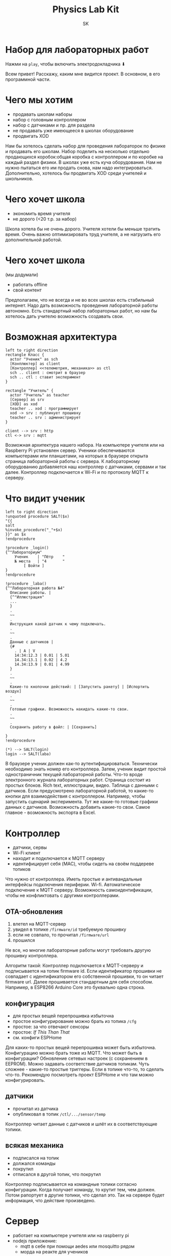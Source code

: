 #+Title: Physics Lab Kit
#+Author: SK
#+OPTIONS: num:nil toc:nil reveal_single_file:nil
#+REVEAL_VERSION: 4
#+REVEAL_TRANS: slide
#+REVEAL_THEME: black
#+REVEAL_ROOT: revealjs
#+REVEAL_ADD_PLUGIN: audio-slideshow RevealAudioSlideshow plugin/audio-slideshow/plugin.js
#+REVEAL_PLUGINS: (notes audio-slideshow)
#+REVEAL_EXTRA_OPTIONS: audio: { defaultAudios: false, defaultNotes: true }
#+REVEAL_TITLE_SLIDE:

* Набор для лабораторных работ
:PROPERTIES:
:reveal_extra_attr:  data-audio-src="audio/hello.ogg"
:END:
Нажми на ~play~, чтобы включить электродокладчика ⬇

#+BEGIN_NOTES
Всем привет! Расскажу, каким мне видится проект. В основном, в его программной части.
#+END_NOTES

* Чего мы хотим
:PROPERTIES:
:reveal_extra_attr:  data-audio-src="audio/whatwewant.ogg"
:END:
- продавать школам наборы
- набор с головным контроллером
- набор с датчиками и пр. для раздела
- не продавать уже имеющееся в школах оборудование
- продвигать XOD

#+BEGIN_NOTES
Нам бы хотелось сделать набор для проведения лабораторок по физике и продавать его школам.
Набор поделить на несколько отдельно продающихся коробок:общая коробка с контроллером и по коробке на каждый раздел физики.
В школах уже есть куча оборудования. Нам не нужно пытаться его им продать снова, нам надо интегрироваться.
Дополнительно, хотелось бы продвигать XOD среди учителей и школьников.
#+END_NOTES
* Чего хочет школа
:PROPERTIES:
:reveal_extra_attr:  data-audio-src="audio/whattheywant.ogg"
:END:
- экономить время учителя
- не дорого (<20 т.р. за набор)

#+BEGIN_NOTES
Школа хотела бы не очень дорого.
Учителя хотели бы меньше тратить время. Очень важно оптимизировать труд учителя, а не нагрузить его дополнительной работой.
#+END_NOTES
* Чего хочет школа
:PROPERTIES:
:reveal_extra_attr:  data-audio-src="audio/whattheywantmore.ogg"
:END:
(мы додумали)
- работать offline
- свой контент

#+BEGIN_NOTES
Предполагаем, что не всегда и не во всех школах есть стабильный интернет. Надо дать возможность проведения лабораторной работы автономно.
Есть стандартный набор лабораторных работ, но нам бы хотелось дать учителю возможность создавать свои.
#+END_NOTES
* Возможная архитектура
:PROPERTIES:
:reveal_background: sunny.jpg
:reveal_extra_attr:  data-audio-src="audio/arch.ogg"
:END:

#+BEGIN_SRC plantuml :file arch.png
left to right direction
rectangle Класс {
  actor "Ученик" as sch
  [Конплюктер] as client
  [Контроллер] <<телеметрия, механика>> as ctl
  sch .. client : смотрит в браузер
  sch .. ctl : ставит эксперимент
}

rectangle "Учитель" {
  actor "Учитель" as teacher
  [Сервер] as srv
  [XOD] as xod
  teacher .. xod : программирует
  xod -> srv : публикует прошивку
  teacher .. srv : администрирует
}

client --> srv : http
ctl <-> srv : mqtt
#+END_SRC

#+BEGIN_NOTES
Возможная архитектура нашего набора.
На компьютере учителя или на Raspberry Pi установлен сервер.
Ученики обеспечиваются компьютерами или планшетами, на которых в браузере открыта страница лабораторной работы с сервера.
К лабораторному оборудованию добавляется наш контроллер с датчиками, сервами и так далее.
Контроллер подключается к Wi-Fi и по протоколу MQTT к серверу.
#+END_NOTES
* Что видит ученик
:PROPERTIES:
:reveal_extra_attr:  data-audio-src="audio/scholar.ogg"
:END:
#+BEGIN_SRC plantuml :file wireframe.png
left to right direction
!unquoted procedure SALT($x)
"{{
salt
%invoke_procedure("_"+$x)
}}" as $x
!endprocedure

!procedure _login()
{^"Лабораториум"
    Ученик    | "Пётр    "
    № места   | "4       "
        [ Войти ]
}
!endprocedure

!procedure _laba()
{^"Лабораторная работа №4"
  Описание работы. |
  {^"Иллюстрация"
  ...
  }
  .
  ~~
  .
  Инструкция какой датчик к чему подключать.
  .
  ~~
  .
  Данные с датчиков |
  {#
    . | A | V
    14:34:12.3 | 0.01 | 5.01
    14.34:13.1 | 0.02 | 4.2
    14.34:13.9 | 0.01 | 4.99
  }
  .
  ~~
  .
  Какие-то кнопочки действий: | [Запустить ракету] | [Испортить воздух]
  .
  ~~
  .
  Готовые графики. Возможность накидать какие-то свои.
  .
  ~~
  .
  Сохранить работу в файл: | [Сохранить]

}
!endprocedure

(*) --> SALT(login)
login --> SALT(laba)
#+END_SRC

#+BEGIN_NOTES
В браузере ученик должен как-то аутентифицироваться. Технически необходимо знать номер его контроллера.
Затем, ученик видит простой одностраничник текущей лабораторной работы. Что-то вроде электронного журнала лабораторных работ.
Страница состоит из простых блоков.
Rich text, иллюстрации, видео. Таблица с данными с датчиков. Если предусмотрено лабораторной работой, то какие-то кнопки для взаимодействия с контроллером. Например, чтобы запустить сценарий эксперимента.
Тут же какие-то готовые графики данных с датчиков. Возможность добавить какие-то свои.
Самое главное - возможность экспорта в Excel.
#+END_NOTES
* Контроллер
:PROPERTIES:
:reveal_extra_attr:  data-audio-src="audio/controller.ogg"
:END:
- датчики, сервы
- Wi-Fi клиент
- находит и подключается к MQTT серверу
- идентифицирует себя (MAC), чтобы сидеть на своём поддереве топиков

#+BEGIN_NOTES
Что нужно от контроллера.
Иметь простые и антивандальные интерфейсы подключения периферии.
Wi-fi.
Автоматическое подключение к MQTT серверу.
Возможность самоидентификации, чтобы не конфликтовать с другими контроллерами.
#+END_NOTES
** OTA-обновления
:PROPERTIES:
:reveal_extra_attr:  data-audio-src="audio/ota.ogg"
:END:
1. влетел на MQTT-сервер
2. увидел в топике ~/firmware/id~ требуемую прошивку
3. если не совпало, то прочитал  ~/firmware/url~
4. прошился

#+BEGIN_NOTES
Не все, но многие лабораторные работы могут требовать другую прошивку контроллера.

Алгоритм такой:
Контроллер подключается к MQTT-серверу и подписывается на топик firmware id.
Если идентификатор прошивки не совпадает с идентификатором его собственной прошивки, то он читает firmware url. Далее прошивается стандартным для себя способом. Например, в ESP8266 Arduino Core это буквально одна строка.
#+END_NOTES
** конфигурация
:PROPERTIES:
:reveal_extra_attr:  data-audio-src="audio/conf.ogg"
:END:
- для простых вещей перепрошивка избыточна
- простое конфигурирование можно брать из топика ~/cfg~
- простое: за что отвечают сенсоры
- простое: /If This Than That/
- см. конфиги ESPHome

#+BEGIN_NOTES
Для каких-то простых вещей перепрошивка может быть избыточна.
Конфигурацию можно брать тоже из MQTT.
Что может быть в конфигурации? Обновление сетевых настроек (с сохранением в EEPROM).
Можно задавать соответствие датчиков топикам.
Чуть сложнее - какие-то простые триггеры. Если в топике что-то, то сделать что-то.
Рекомендую посмотреть проект ESPHome и что там можно конфигурировать.
#+END_NOTES
** датчики
:PROPERTIES:
:reveal_extra_attr:  data-audio-src="audio/sensors.ogg"
:END:
- прочитал из датчика
- опубликовал в топик ~/ctl/.../sensor/temp~

#+BEGIN_NOTES
Контроллер читает данные с датчиков и шлёт их в соответствующие топики.
#+END_NOTES
** всякая механика
:PROPERTIES:
:reveal_extra_attr:  data-audio-src="audio/mecha.ogg"
:END:
- подписался на топик
- должался команды
- покрутил
- отписался в другой топик, что покрутил

#+BEGIN_NOTES
Контроллер подписывается на командные топики согласно конфигурации.
Когда получает команду, то крутит тем, чем должен. Потом рапортует в другие топики, что сделал это. Так на сервере будет информация, что действие произведено.
#+END_NOTES
* Сервер
:PROPERTIES:
:reveal_extra_attr:  data-audio-src="audio/srv.ogg"
:END:
- работает на компьютере учителя или на raspberry pi
- nodejs приложение:
  + mqtt в себе при помощи aedes или mosquitto рядом
  + морда на реакте для учеников
  + морда на реaкте для учителя
- обладает разными фичами ⬇

#+BEGIN_NOTES
Сервер должен работать на компьютере учителя или на Raspberry Pi. Неизвестно, что хуже. Очевидно, он должен находиться в той же сети, что и контроллеры, и компьютеры учеников.

Это может быть NodeJS приложение. Либо с moscquitto рядом, либо с реализацией MQTT сервера для NodeJS. Кстати, они все отвратительны.

Сервер должен показывать аж три разных интерфейса пользователя: ученический, учительский и редактор контента.
#+END_NOTES
** Редактор контента
:PROPERTIES:
:reveal_extra_attr:  data-audio-src="audio/content.ogg"
:END:
- есть встроенные лабы, но можно делать свои
- одна лаба = простой одностраничник из простых блоков
- блоки: wysiwyg текст, картинка, аттачменты, заранее заданные графики
- можно задать конфигурацию для контроллеров
- можно загрузить прошивку из XOD
- сериализуется в один файл

#+BEGIN_NOTES
Надо дать возможность учителю делать свои лабораторные работы.
Одна лаба - это один одностраничник из простых блоков. Тильда на самых минимальных минималках.
Блоки: rich text, картинка, видео, аттачменты, заранее заданные графики.
Тут же задаётся какая-то конфигурация для контроллера.
Сюда же загружается прошивка для контроллеров.
Всё это сериализуется в один файл.
#+END_NOTES
** Лабораторка
:PROPERTIES:
:reveal_extra_attr:  data-audio-src="audio/laba.ogg"
:END:
- загрузиться из файла
- прошивку и конфиг - в mqtt
- все сообщения из mqtt - в отдельный sqlite
- ученикам - вебморду для прохождения лабы
- учителю - простой мониторинг

#+BEGIN_NOTES
В режиме проведения лабораторной работы, учитель открывает файл с лабораторкой.
Сервер насыщает mqtt конфигурацией контроллеров, публикует прошивку.
Начинает сохранять все сообщения в отдельную базу sqlite. Отдельную в том смысле, что для каждой лабораторной работы сохраняется отдельный файл с базой.
Ученикам показывается одностраничник с их лабораторной работой.
Учителю показывается страничка с каким-то простым мониторингом. Чтобы он мог видеть, что контроллеры онлайн и всё окей. В идеале, чтобы он как-то мог наблюдать за процессом экспериментов.
#+END_NOTES
* Работа Offline
:PROPERTIES:
:reveal_extra_attr:  data-audio-src="audio/workoffline.ogg"
:END:
Доступ в интернет требуется только для XOD - установка платформ и библиотек, затем - запуск симуляций. Сам учебный процесс полностью автономен.

#+BEGIN_NOTES
В итоге, у нас получается система, для работы которой не нужен доступ в интернет. Сеть может быть нужна учителю для установки платформ и библиотек XOD, когда он захочет сделать свою прошивку.
#+END_NOTES
* Кастомизация
:PROPERTIES:
:reveal_extra_attr:  data-audio-src="audio/customization.ogg"
:END:
- учитель может делать свои лабораторки
- учитель может делать свои прошивки
- особо одаренные ученики могут сами запустить XOD и прошить контроллер через USB

#+BEGIN_NOTES
Учитель может делать свои прошивки. Учитель может делать свой контент для лабораторок. Контроллеры могут общаться друг с другом по сети, так что он может делать большие эксперименты из нескольких наборов.
Особо любопытным ученикам учитель может позволить запустить XOD на компьютере и прошивать контроллеры через USB. Скорее всего учителю будет лень, потому что после этого придётся приводить контроллер в чувства вручную.
#+END_NOTES
* Продвижение XOD
:PROPERTIES:
:reveal_extra_attr:  data-audio-src="audio/marketing.ogg"
:END:
~¯\_(ツ)_/¯~

#+BEGIN_NOTES
С этим всё сложно. Очевидно, мы продвигаем XOD среди учителей физики. Среди учеников XOD может продвигаться в формате каких-то кружков, т.к. для лабораторных работ по физике это немного неуместно.
#+END_NOTES
* Спасибо за внимание!
:PROPERTIES:
:reveal_extra_attr:  data-audio-src="audio/bye.ogg"
:END:

#+BEGIN_NOTES
Мик Дроп Жэ Пэ Гэ
#+END_NOTES
